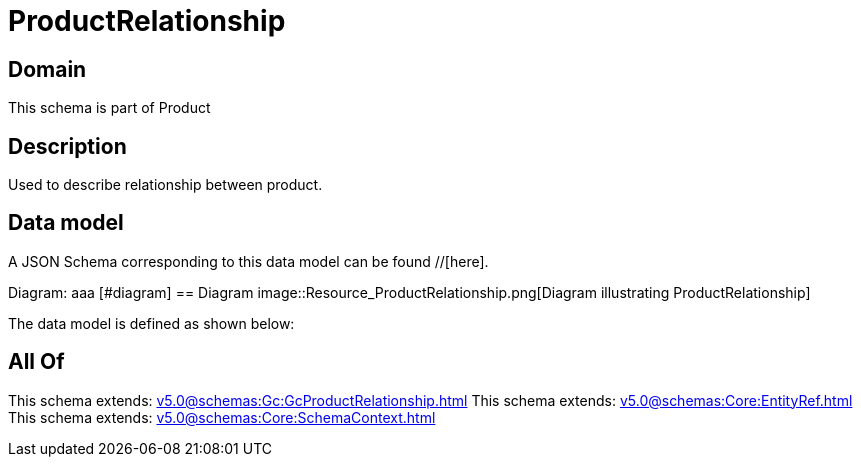 = ProductRelationship

[#domain]
== Domain

This schema is part of Product

[#description]
== Description
Used to describe relationship between product.


[#data_model]
== Data model

A JSON Schema corresponding to this data model can be found //[here].

Diagram:
aaa
            [#diagram]
            == Diagram
            image::Resource_ProductRelationship.png[Diagram illustrating ProductRelationship]
            

The data model is defined as shown below:


[#all_of]
== All Of

This schema extends: xref:v5.0@schemas:Gc:GcProductRelationship.adoc[]
This schema extends: xref:v5.0@schemas:Core:EntityRef.adoc[]
This schema extends: xref:v5.0@schemas:Core:SchemaContext.adoc[]
